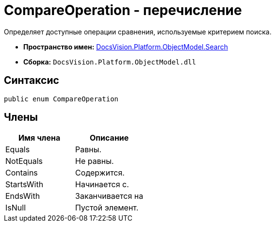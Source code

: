 = CompareOperation - перечисление

Определяет доступные операции сравнения, используемые критерием поиска.

* *Пространство имен:* xref:api/DocsVision/Platform/ObjectModel/Search/Search_NS.adoc[DocsVision.Platform.ObjectModel.Search]
* *Сборка:* `DocsVision.Platform.ObjectModel.dll`

== Синтаксис

[source,csharp]
----
public enum CompareOperation
----

== Члены

[cols=",",options="header"]
|===
|Имя члена |Описание
|Equals |Равны.
|NotEquals |Не равны.
|Contains |Содержится.
|StartsWith |Начинается с.
|EndsWith |Заканчивается на
|IsNull |Пустой элемент.
|===
